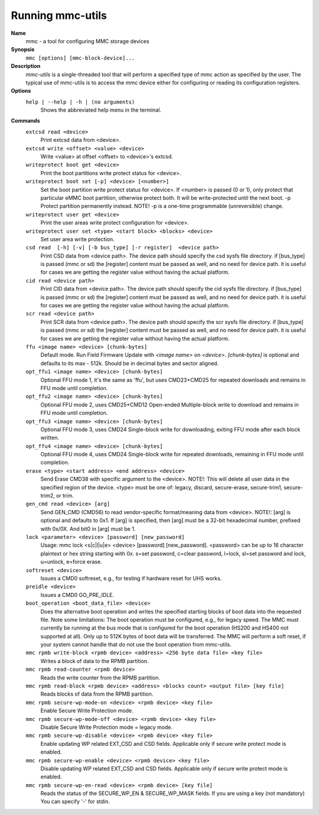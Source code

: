 .. SPDX-License-Identifier: GPL-2.0-only

Running mmc-utils
-----------------
**Name**
    mmc - a tool for configuring MMC storage devices
**Synopsis**
    ``mmc [options] [mmc-block-device]...``
**Description**
    *mmc-utils* is a single-threaded tool that will perform a specified type of mmc action as specified by the user.
    The typical use of mmc-utils is to access the mmc device either for configuring or reading its configuration registers.
**Options**
    ``help | --help | -h | (no arguments)``
        Shows the abbreviated help menu in the terminal.

**Commands**
    ``extcsd read <device>``
        Print extcsd data from <device>.

    ``extcsd write <offset> <value> <device>``
        Write <value> at offset <offset> to <device>'s extcsd.

    ``writeprotect boot get <device>``
        Print the boot partitions write protect status for <device>.

    ``writeprotect boot set [-p] <device> [<number>]``
        Set the boot partition write protect status for <device>.
        If <number> is passed (0 or 1), only protect that particular eMMC boot partition, otherwise protect both. It will be write-protected until the next boot.
        -p  Protect partition permanently instead. NOTE! -p is a one-time programmable (unreversible) change.

    ``writeprotect user get <device>``
        Print the user areas write protect configuration for <device>.

    ``writeprotect user set <type> <start block> <blocks> <device>``
        Set user area write protection.

    ``csd read  [-h] [-v] [-b bus_type] [-r register]  <device path>``
        Print CSD data from <device path>. The device path should specify the csd sysfs file directory.
        if [bus_type] is passed (mmc or sd) the [register] content must be passed as well, and no need for device path.
        it is useful for cases we are getting the register value without having the actual platform.

    ``cid read <device path>``
        Print CID data from <device path>. The device path should specify the cid sysfs file directory.
        if [bus_type] is passed (mmc or sd) the [register] content must be passed as well, and no need for device path.
        it is useful for cases we are getting the register value without having the actual platform.

    ``scr read <device path>``
        Print SCR data from <device path>. The device path should specify the scr sysfs file directory.
        if [bus_type] is passed (mmc or sd) the [register] content must be passed as well, and no need for device path.
        it is useful for cases we are getting the register value without having the actual platform.

    ``ffu <image name> <device> [chunk-bytes]``
      Default mode.  Run Field Firmware Update with `<image name>` on `<device>`. `[chunk-bytes]` is optional and defaults to its max - 512k. Should be in decimal bytes and sector aligned.

    ``opt_ffu1 <image name> <device> [chunk-bytes]``
      Optional FFU mode 1, it's the same as 'ffu', but uses CMD23+CMD25 for repeated downloads and remains in FFU mode until completion.

    ``opt_ffu2 <image name> <device> [chunk-bytes]``
      Optional FFU mode 2, uses CMD25+CMD12 Open-ended Multiple-block write to download and remains in FFU mode until completion.

    ``opt_ffu3 <image name> <device> [chunk-bytes]``
      Optional FFU mode 3, uses CMD24 Single-block write for downloading, exiting FFU mode after each block written.

    ``opt_ffu4 <image name> <device> [chunk-bytes]``
      Optional FFU mode 4, uses CMD24 Single-block write for repeated downloads, remaining in FFU mode until completion.


    ``erase <type> <start address> <end address> <device>``
        Send Erase CMD38 with specific argument to the <device>. NOTE!: This will delete all user data in the specified region of the device. <type> must be one of: legacy, discard, secure-erase, secure-trim1, secure-trim2, or trim.

    ``gen_cmd read <device> [arg]``
        Send GEN_CMD (CMD56) to read vendor-specific format/meaning data from <device>. NOTE!: [arg] is optional and defaults to 0x1. If [arg] is specified, then [arg] must be a 32-bit hexadecimal number, prefixed with 0x/0X. And bit0 in [arg] must be 1.

    ``lock <parameter> <device> [password] [new_password]``
        Usage: mmc lock <s|c|l|u|e> <device> [password] [new_password]. <password> can be up to 16 character plaintext or hex string starting with 0x. s=set password, c=clear password, l=lock, sl=set password and lock, u=unlock, e=force erase.

    ``softreset <device>``
        Issues a CMD0 softreset, e.g., for testing if hardware reset for UHS works.

    ``preidle <device>``
        Issues a CMD0 GO_PRE_IDLE.

    ``boot_operation <boot_data_file> <device>``
        Does the alternative boot operation and writes the specified starting blocks of boot data into the requested file. Note some limitations: The boot operation must be configured, e.g., for legacy speed. The MMC must currently be running at the bus mode that is configured for the boot operation (HS200 and HS400 not supported at all). Only up to 512K bytes of boot data will be transferred. The MMC will perform a soft reset, if your system cannot handle that do not use the boot operation from mmc-utils.



    ``mmc rpmb write-block <rpmb device> <address> <256 byte data file> <key file>``
        Writes a block of data to the RPMB partition.

    ``mmc rpmb read-counter <rpmb device>``
        Reads the write counter from the RPMB partition.

    ``mmc rpmb read-block <rpmb device> <address> <blocks count> <output file> [key file]``
        Reads blocks of data from the RPMB partition.

    ``mmc rpmb secure-wp-mode-on <device> <rpmb device> <key file>``
        Enable Secure Write Protection mode.

    ``mmc rpmb secure-wp-mode-off <device> <rpmb device> <key file>``
        Disable Secure Write Protection mode = legacy mode.

    ``mmc rpmb secure-wp-disable <device> <rpmb device> <key file>``
        Enable updating WP related EXT_CSD and CSD fields.
        Applicable only if secure write protect mode is enabled.

    ``mmc rpmb secure-wp-enable <device> <rpmb device> <key file>``
        Disable updating WP related EXT_CSD and CSD fields.
        Applicable only if secure write protect mode is enabled.

    ``mmc rpmb secure-wp-en-read <device> <rpmb device> [key file]``
        Reads the status of the SECURE_WP_EN & SECURE_WP_MASK fields.
        If you are using a key (not mandatory) You can specify '-' for stdin.
